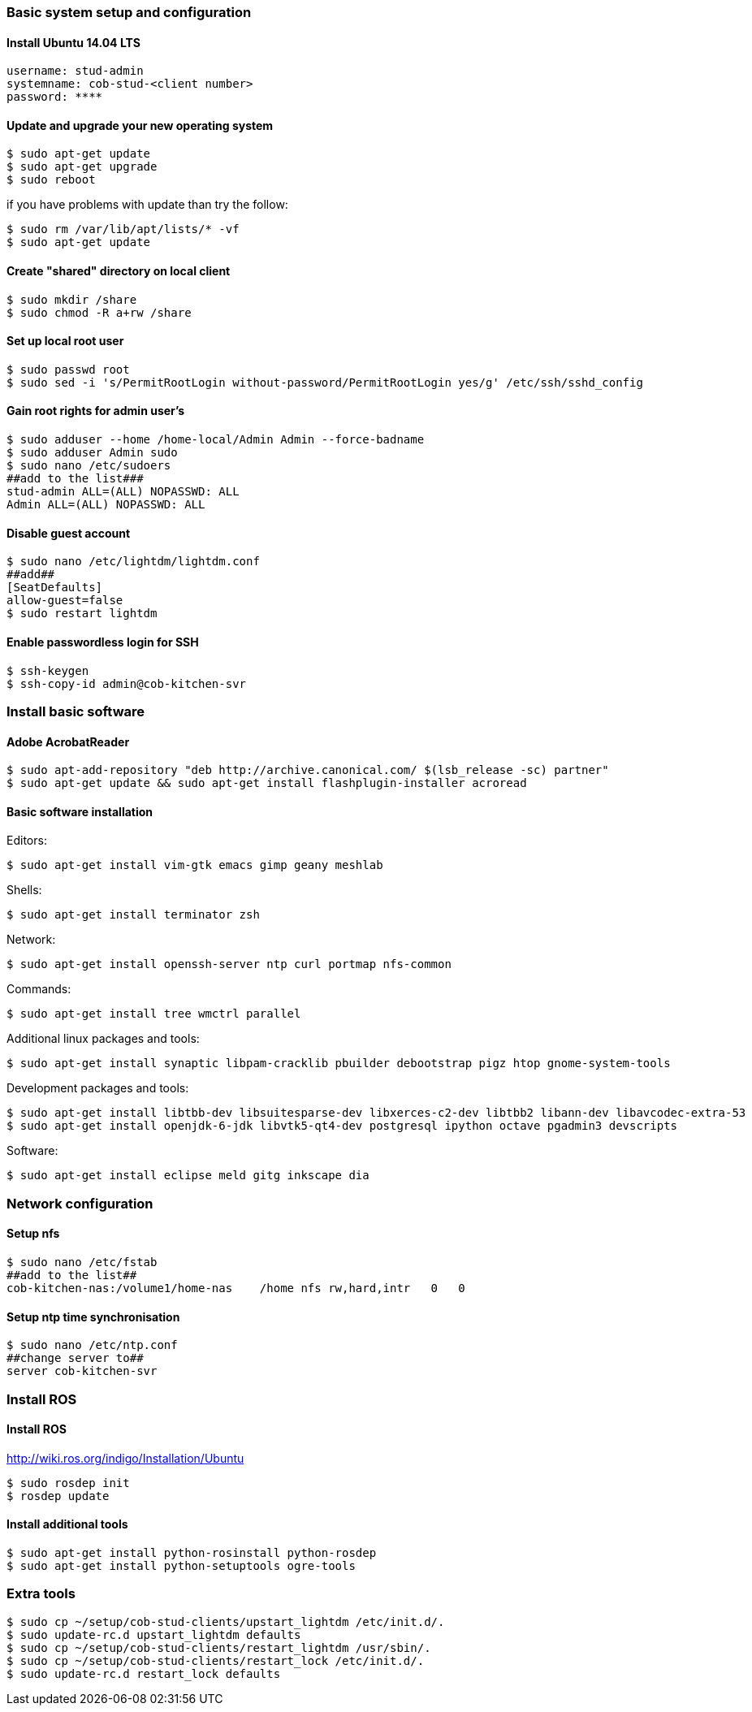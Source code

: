 === Basic system setup and configuration

==== Install Ubuntu 14.04 LTS 
----
username: stud-admin
systemname: cob-stud-<client number>
password: ****
----


==== Update and upgrade your new operating system
----
$ sudo apt-get update
$ sudo apt-get upgrade
$ sudo reboot
----
if you have problems with update than try the follow:
----
$ sudo rm /var/lib/apt/lists/* -vf
$ sudo apt-get update
----


==== Create "shared" directory on local client
----
$ sudo mkdir /share
$ sudo chmod -R a+rw /share
----

==== Set up local root user
----
$ sudo passwd root
$ sudo sed -i 's/PermitRootLogin without-password/PermitRootLogin yes/g' /etc/ssh/sshd_config
----

==== Gain root rights for admin user's
----
$ sudo adduser --home /home-local/Admin Admin --force-badname
$ sudo adduser Admin sudo
$ sudo nano /etc/sudoers
##add to the list###
stud-admin ALL=(ALL) NOPASSWD: ALL
Admin ALL=(ALL) NOPASSWD: ALL
----


==== Disable guest account
----
$ sudo nano /etc/lightdm/lightdm.conf
##add##
[SeatDefaults]
allow-guest=false
$ sudo restart lightdm
----


==== Enable passwordless login for SSH
----
$ ssh-keygen
$ ssh-copy-id admin@cob-kitchen-svr
----

=== Install basic software

==== Adobe AcrobatReader
----
$ sudo apt-add-repository "deb http://archive.canonical.com/ $(lsb_release -sc) partner"
$ sudo apt-get update && sudo apt-get install flashplugin-installer acroread 
----

==== Basic software installation

Editors:
----
$ sudo apt-get install vim-gtk emacs gimp geany meshlab
----

Shells:
----
$ sudo apt-get install terminator zsh
----

Network:
----
$ sudo apt-get install openssh-server ntp curl portmap nfs-common
----

Commands:
----
$ sudo apt-get install tree wmctrl parallel
----

Additional linux packages and tools:
----
$ sudo apt-get install synaptic libpam-cracklib pbuilder debootstrap pigz htop gnome-system-tools
----

Development packages and tools:
----
$ sudo apt-get install libtbb-dev libsuitesparse-dev libxerces-c2-dev libtbb2 libann-dev libavcodec-extra-53
$ sudo apt-get install openjdk-6-jdk libvtk5-qt4-dev postgresql ipython octave pgadmin3 devscripts
----

Software:
----
$ sudo apt-get install eclipse meld gitg inkscape dia
----

=== Network configuration


==== Setup nfs
----
$ sudo nano /etc/fstab
##add to the list##
cob-kitchen-nas:/volume1/home-nas    /home nfs rw,hard,intr   0   0
----


==== Setup ntp time synchronisation
----
$ sudo nano /etc/ntp.conf
##change server to##
server cob-kitchen-svr
----


=== Install ROS

==== Install ROS 

http://wiki.ros.org/indigo/Installation/Ubuntu

----
$ sudo rosdep init
$ rosdep update
----

==== Install additional tools
----
$ sudo apt-get install python-rosinstall python-rosdep
$ sudo apt-get install python-setuptools ogre-tools 
----

=== Extra tools

----
$ sudo cp ~/setup/cob-stud-clients/upstart_lightdm /etc/init.d/.
$ sudo update-rc.d upstart_lightdm defaults
$ sudo cp ~/setup/cob-stud-clients/restart_lightdm /usr/sbin/.
$ sudo cp ~/setup/cob-stud-clients/restart_lock /etc/init.d/.
$ sudo update-rc.d restart_lock defaults
----
